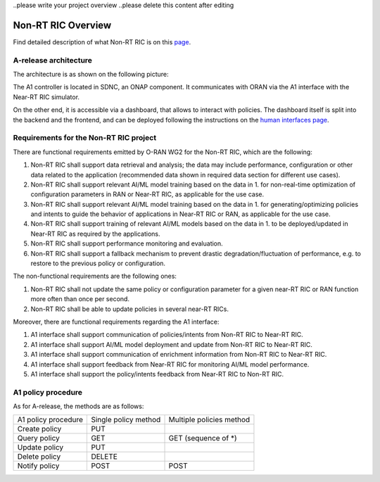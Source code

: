 .. This work is licensed under a Creative Commons Attribution 4.0 International License.
.. SPDX-License-Identifier: CC-BY-4.0


..please write your project overview
..please delete this content after editing


Non-RT RIC Overview
===================

Find detailed description of what Non-RT RIC is on this `page`_.

.. _page: https://wiki.o-ran-sc.org/display/RICNR/

A-release architecture
----------------------

The architecture is as shown on the following picture:

.. image:: ./images/architecture.png
   :scale: 50 %

The A1 controller is located in SDNC, an ONAP component. It communicates with ORAN via the A1 interface with the Near-RT RIC simulator.

On the other end, it is accessible via a dashboard, that allows to interact with policies. The dashboard itself is split into the backend and the frontend, and can be deployed following the instructions on the `human interfaces page`_.

.. _human interfaces page: ./human-interfaces.html

Requirements for the Non-RT RIC project
---------------------------------------

There are functional requirements emitted by O-RAN WG2 for the Non-RT RIC, which are the following:

1. Non-RT RIC shall support data retrieval and analysis; the data may include performance, configuration or other data related to the application (recommended data shown in required data section for  different use cases).
2. Non-RT RIC shall support relevant AI/ML model training based on the data in 1. for non-real-time optimization of configuration parameters in RAN or Near-RT RIC, as applicable for the use case.
3. Non-RT RIC shall support relevant AI/ML model training based on the data in 1. for generating/optimizing policies and intents to guide the behavior of applications in Near-RT RIC or RAN, as applicable for the use case.
4. Non-RT RIC shall support training of relevant AI/ML models based on the data in 1. to be deployed/updated in Near-RT RIC as required by the applications.
5. Non-RT RIC shall support performance monitoring and evaluation.
6. Non-RT RIC shall support a fallback mechanism to prevent drastic degradation/fluctuation of performance, e.g. to restore to the previous policy or configuration.

The non-functional requirements are the following ones:

1. Non-RT RIC shall not update the same policy or configuration parameter for a given near-RT RIC or RAN function more often than once per second.
2. Non-RT RIC shall be able to update policies in several near-RT RICs.

Moreover, there are functional requirements regarding the A1 interface:

1. A1 interface shall support communication of policies/intents from Non-RT RIC to Near-RT RIC.
2. A1 interface shall support AI/ML model deployment and update from Non-RT RIC to Near-RT RIC.
3. A1 interface shall support communication of enrichment information from Non-RT RIC to Near-RT RIC.
4. A1 interface shall support feedback from Near-RT RIC for monitoring AI/ML model performance.
5. A1 interface shall support the policy/intents feedback from Near-RT RIC to Non-RT RIC.

.. _a1_policy_procedure:

A1 policy procedure
-------------------

As for A-release, the methods are as follows:

+---------------------+--------------------------+--------------------------+
| A1 policy procedure | Single policy method     | Multiple policies method |
+---------------------+--------------------------+--------------------------+
| Create policy       | PUT                      |                          |
+---------------------+--------------------------+--------------------------+
| Query policy        | GET                      | GET (sequence of \*)     |
+---------------------+--------------------------+--------------------------+
| Update policy       | PUT                      |                          |
+---------------------+--------------------------+--------------------------+
| Delete policy       | DELETE                   |                          |
+---------------------+--------------------------+--------------------------+
| Notify policy       | POST                     | POST                     |
+---------------------+--------------------------+--------------------------+
